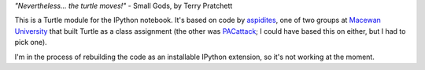 *"Nevertheless... the turtle moves!"* - Small Gods, by Terry Pratchett

This is a Turtle module for the IPython notebook. It's based on code by
`aspidites <https://github.com/macewanCMPT395/aspidites>`_, one of two groups at
`Macewan University <http://macewan.ca/wcm/index.htm>`_ that built Turtle
as a class assignment (the other was `PACattack <http://macewancmpt395.github.io/PACattack/>`_;
I could have based this on either, but I had to pick one).

I'm in the process of rebuilding the code as an installable IPython extension,
so it's not working at the moment.
